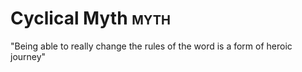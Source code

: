 * Cyclical Myth                                                                 :myth:
   "Being able to really change the rules of the word is a form of heroic journey"
